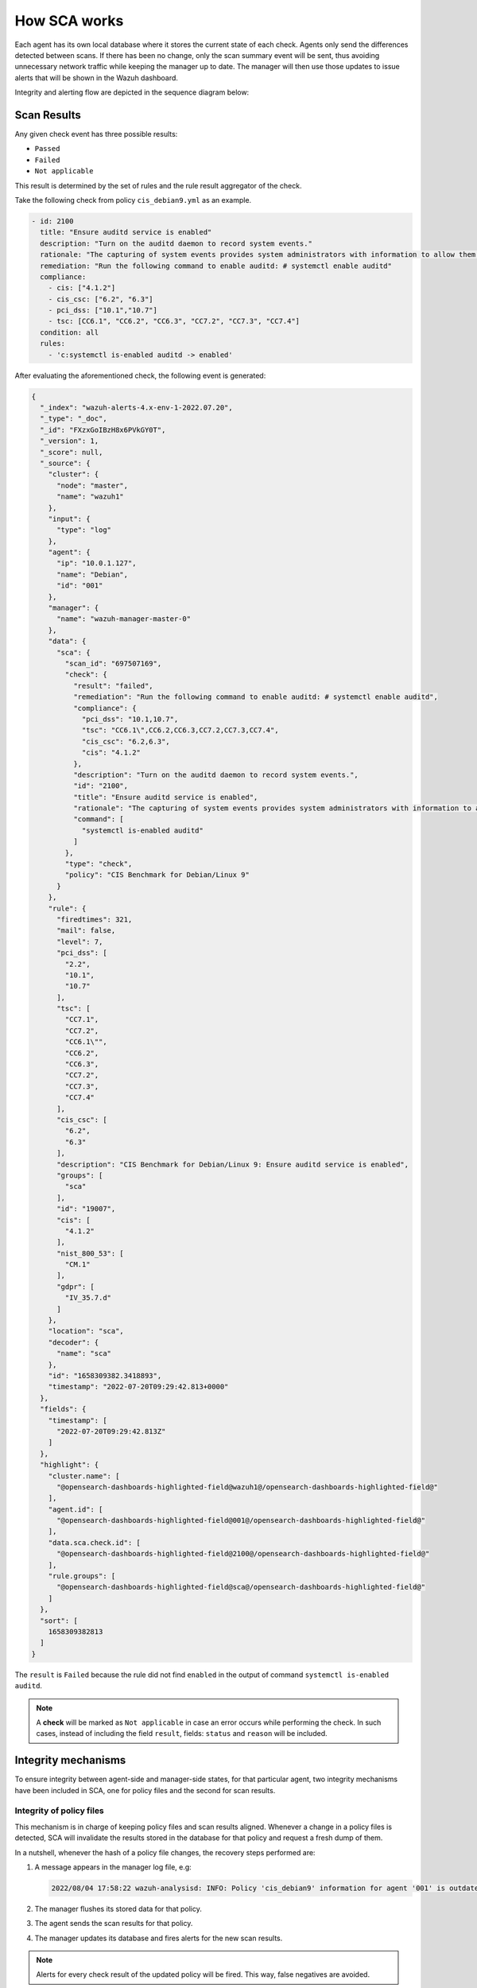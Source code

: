.. Copyright (C) 2015, Wazuh, Inc.

.. meta::
  :description: Learn more about how the Security Configuration Assessment capability of Wazuh works in this section of the documentation. 
  
How SCA works
=============

Each agent has its own local database where it stores the current state of each check. Agents only send the differences detected between scans. If there has been no change, only the scan summary event will be sent, thus avoiding unnecessary network traffic while keeping
the manager up to date. The manager will then use those updates to issue alerts that will be shown in the Wazuh dashboard.

Integrity and alerting flow are depicted in the sequence diagram below:

  .. thumbnail:: /images/sca/sca-sequence-diagram.png
     :title: SCA integrity and alerting flow
     :align: center
     :width: 80%

Scan Results
------------

Any given check event has three possible results:

-  ``Passed``
-  ``Failed``
-  ``Not applicable``

This result is determined by the set of rules and the rule result aggregator of the check.

Take the following check from policy ``cis_debian9.yml`` as an example.

.. code-block:: yaml

  - id: 2100
    title: "Ensure auditd service is enabled"
    description: "Turn on the auditd daemon to record system events."
    rationale: "The capturing of system events provides system administrators with information to allow them to determine if unauthorized access to their system is occurring."
    remediation: "Run the following command to enable auditd: # systemctl enable auditd"
    compliance:
      - cis: ["4.1.2"]
      - cis_csc: ["6.2", "6.3"]
      - pci_dss: ["10.1","10.7"]
      - tsc: [CC6.1", "CC6.2", "CC6.3", "CC7.2", "CC7.3", "CC7.4"]
    condition: all
    rules:
      - 'c:systemctl is-enabled auditd -> enabled'


After evaluating the aforementioned check, the following event is generated:

.. code-block:: JSON

   {
     "_index": "wazuh-alerts-4.x-env-1-2022.07.20",
     "_type": "_doc",
     "_id": "FXzxGoIBzH8x6PVkGY0T",
     "_version": 1,
     "_score": null,
     "_source": {
       "cluster": {
         "node": "master",
         "name": "wazuh1"
       },
       "input": {
         "type": "log"
       },
       "agent": {
         "ip": "10.0.1.127",
         "name": "Debian",
         "id": "001"
       },
       "manager": {
         "name": "wazuh-manager-master-0"
       },
       "data": {
         "sca": {
           "scan_id": "697507169",
           "check": {
             "result": "failed",
             "remediation": "Run the following command to enable auditd: # systemctl enable auditd",
             "compliance": {
               "pci_dss": "10.1,10.7",
               "tsc": "CC6.1\",CC6.2,CC6.3,CC7.2,CC7.3,CC7.4",
               "cis_csc": "6.2,6.3",
               "cis": "4.1.2"
             },
             "description": "Turn on the auditd daemon to record system events.",
             "id": "2100",
             "title": "Ensure auditd service is enabled",
             "rationale": "The capturing of system events provides system administrators with information to allow them to determine if unauthorized access to their system is occurring.",
             "command": [
               "systemctl is-enabled auditd"
             ]
           },
           "type": "check",
           "policy": "CIS Benchmark for Debian/Linux 9"
         }
       },
       "rule": {
         "firedtimes": 321,
         "mail": false,
         "level": 7,
         "pci_dss": [
           "2.2",
           "10.1",
           "10.7"
         ],
         "tsc": [
           "CC7.1",
           "CC7.2",
           "CC6.1\"",
           "CC6.2",
           "CC6.3",
           "CC7.2",
           "CC7.3",
           "CC7.4"
         ],
         "cis_csc": [
           "6.2",
           "6.3"
         ],
         "description": "CIS Benchmark for Debian/Linux 9: Ensure auditd service is enabled",
         "groups": [
           "sca"
         ],
         "id": "19007",
         "cis": [
           "4.1.2"
         ],
         "nist_800_53": [
           "CM.1"
         ],
         "gdpr": [
           "IV_35.7.d"
         ]
       },
       "location": "sca",
       "decoder": {
         "name": "sca"
       },
       "id": "1658309382.3418893",
       "timestamp": "2022-07-20T09:29:42.813+0000"
     },
     "fields": {
       "timestamp": [
         "2022-07-20T09:29:42.813Z"
       ]
     },
     "highlight": {
       "cluster.name": [
         "@opensearch-dashboards-highlighted-field@wazuh1@/opensearch-dashboards-highlighted-field@"
       ],
       "agent.id": [
         "@opensearch-dashboards-highlighted-field@001@/opensearch-dashboards-highlighted-field@"
       ],
       "data.sca.check.id": [
         "@opensearch-dashboards-highlighted-field@2100@/opensearch-dashboards-highlighted-field@"
       ],
       "rule.groups": [
         "@opensearch-dashboards-highlighted-field@sca@/opensearch-dashboards-highlighted-field@"
       ]
     },
     "sort": [
       1658309382813
     ]
   }

The ``result`` is ``Failed`` because the rule did not find ``enabled`` in the output of command ``systemctl is-enabled auditd``.

.. note::
  A **check** will be marked as ``Not applicable`` in case an error occurs while performing the check.
  In such cases, instead of including the field ``result``, fields: ``status`` and ``reason`` will be included.


Integrity mechanisms
--------------------------

To ensure integrity between agent-side and manager-side states, for that particular agent,
two integrity mechanisms have been included in SCA, one for policy files and the second for scan results.

Integrity of policy files
^^^^^^^^^^^^^^^^^^^^^^^^^^^^

This mechanism is in charge of keeping policy files and scan results aligned. Whenever a change in a policy
files is detected, SCA will invalidate the results stored in the database for that policy and request a
fresh dump of them.

In a nutshell, whenever the hash of a policy file changes, the recovery steps performed are:

#. A message appears in the manager log file, e.g:

   .. code-block:: none
      :class: output

      2022/08/04 17:58:22 wazuh-analysisd: INFO: Policy 'cis_debian9' information for agent '001' is outdated. Requested latest scan results.

#. The manager flushes its stored data for that policy.
#. The agent sends the scan results for that policy.
#. The manager updates its database and fires alerts for the new scan results.

.. note::

  Alerts for every check result of the updated policy will be fired. This way, false negatives are avoided.


Integrity of the scan results
^^^^^^^^^^^^^^^^^^^^^^^^^^^^^
To illustrate how the integrity of scan results is kept, we will use an example in which the agent-side
database and the manager-side differ. This scenario could happen due to, for instance, a network issue.

.. table:: States stores in the Agent and Manager sides
    :widths: auto

    +----------+------------------+--------------------+
    | Check ID | Agent-side state | Manager-side state |
    +==========+==================+====================+
    | 1000     | ``Passed``       | ``Passed``         |
    +----------+------------------+--------------------+
    | 1001     | ``Failed``       | ``Failed``         |
    +----------+------------------+--------------------+
    | 1002     | ``Failed``       | Missing            |
    +----------+------------------+--------------------+
    | 1003     | ``Passed``       | ``Passed``         |
    +----------+------------------+--------------------+

For those databases, the corresponding SHA256 hashes are:

 .. code-block:: none

    Agent:   1642AB1DC478052AC3556B5E700CD82ADB69728008301882B9CBEE0696FF2C84
    Manager: B43037CA28D95A69B6F9E03FCD826D2B253A6BB1B6AD28C4AE57A3A766ACE610

Given that the two hashes do not match, the manager will request the agent for its latest scan data and refresh its database with the newly received status information.
